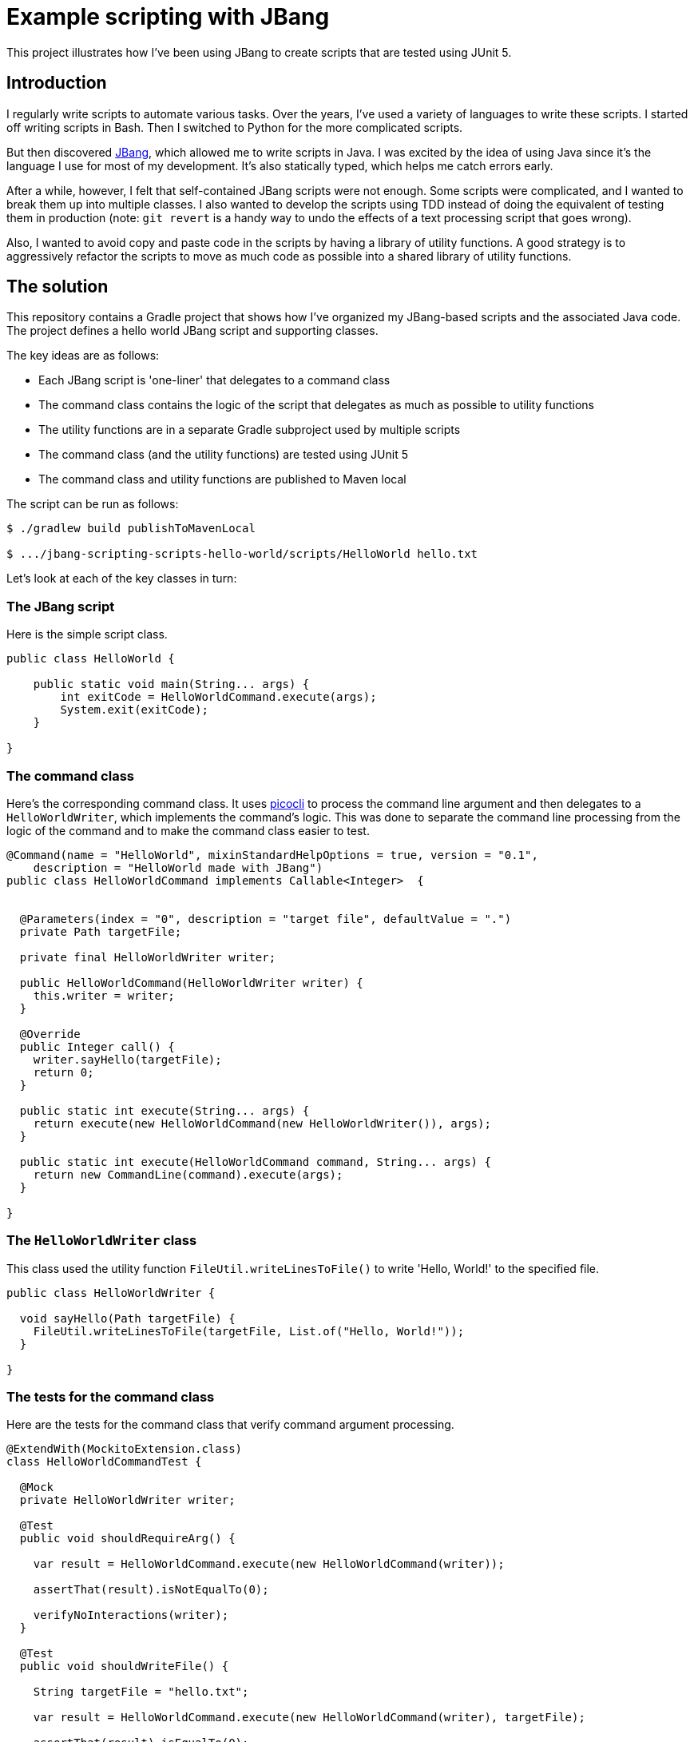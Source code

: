 
= Example scripting with JBang

This project illustrates how I've been using JBang to create scripts that are tested using JUnit 5.

== Introduction

I regularly write scripts to automate various tasks.
Over the years, I've used a variety of languages to write these scripts.
I started off writing scripts in Bash.
Then I switched to Python for the more complicated scripts.

But then discovered https://www.jbang.dev/[JBang], which allowed me to write scripts in Java.
I was excited by the idea of using Java since it's the language I use for most of my development.
It's also statically typed, which helps me catch errors early.

After a while, however, I felt that self-contained JBang scripts were not enough.
Some scripts were complicated, and I wanted to break them up into multiple classes.
I also wanted to develop the scripts using TDD instead of doing the equivalent of testing them in production (note: `git revert` is a handy way to undo the effects of a text processing script that goes wrong).

Also, I wanted to avoid copy and paste code in the scripts by having a library of utility functions.
A good strategy is to aggressively refactor the scripts to move as much code as possible into a shared library of utility functions.

== The solution

This repository contains a Gradle project that shows how I've organized my JBang-based scripts and the associated Java code.
The project defines a hello world JBang script and supporting classes.

The key ideas are as follows:

* Each JBang script is 'one-liner' that delegates to a command class
* The command class contains the logic of the script that delegates as much as possible to utility functions
* The utility functions are in a separate Gradle subproject used by multiple scripts
* The command class (and the utility functions) are tested using JUnit 5
* The command class and utility functions are published to Maven local

The script can be run as follows:

[source,shell]
----
$ ./gradlew build publishToMavenLocal

$ .../jbang-scripting-scripts-hello-world/scripts/HelloWorld hello.txt
----

Let's look at each of the key classes in turn:

=== The JBang script

Here is the simple script class.

[source,java]
----
public class HelloWorld {

    public static void main(String... args) {
        int exitCode = HelloWorldCommand.execute(args);
        System.exit(exitCode);
    }

}
----

=== The command class

Here's the corresponding command class.
It uses https://picocli.info/[picocli] to process the command line argument and then delegates to a `HelloWorldWriter`, which implements the command's logic.
This was done to separate the command line processing from the logic of the command and to make the command class easier to test.

[source,java]
----
@Command(name = "HelloWorld", mixinStandardHelpOptions = true, version = "0.1",
    description = "HelloWorld made with JBang")
public class HelloWorldCommand implements Callable<Integer>  {


  @Parameters(index = "0", description = "target file", defaultValue = ".")
  private Path targetFile;

  private final HelloWorldWriter writer;

  public HelloWorldCommand(HelloWorldWriter writer) {
    this.writer = writer;
  }

  @Override
  public Integer call() {
    writer.sayHello(targetFile);
    return 0;
  }

  public static int execute(String... args) {
    return execute(new HelloWorldCommand(new HelloWorldWriter()), args);
  }

  public static int execute(HelloWorldCommand command, String... args) {
    return new CommandLine(command).execute(args);
  }

}
----

=== The `HelloWorldWriter` class

This class used the utility function `FileUtil.writeLinesToFile()` to write 'Hello, World!' to the specified file.
[source,java]
----
public class HelloWorldWriter {

  void sayHello(Path targetFile) {
    FileUtil.writeLinesToFile(targetFile, List.of("Hello, World!"));
  }

}
----

=== The tests for the command class

Here are the tests for the command class that verify command argument processing.

[source,java]
----
@ExtendWith(MockitoExtension.class)
class HelloWorldCommandTest {

  @Mock
  private HelloWorldWriter writer;

  @Test
  public void shouldRequireArg() {

    var result = HelloWorldCommand.execute(new HelloWorldCommand(writer));

    assertThat(result).isNotEqualTo(0);

    verifyNoInteractions(writer);
  }

  @Test
  public void shouldWriteFile() {

    String targetFile = "hello.txt";

    var result = HelloWorldCommand.execute(new HelloWorldCommand(writer), targetFile);

    assertThat(result).isEqualTo(0);

    verify(writer).sayHello(Path.of(targetFile));
  }

}
----

=== Tests for `HelloWorldWriter`

Here are the tests for the `HelloWorldWriter` class.

[source,java]
----
class HelloWorldWriterTest {

  @Test
  public void shouldWriteFile() {

    var writer = new HelloWorldWriter();

    var targetFile = FileUtil.makeTempFilePath("hello.txt");

    writer.sayHello(targetFile);

    assertFileContainsExactly(targetFile, "Hello, World!");
  }

  private static void assertFileContainsExactly(Path targetFile, String... lines) {
    var contents = FileUtil.readLinesFromFile(targetFile);
    assertThat(contents).containsExactly(lines);
  }

}
----

=== The utility functions

The utility functions are in the `FileUtil` class.

[source,java]
----
public class FileUtil {

    public static void writeLinesToFile(Path targetFile, List<String> lines) {
      ...
    }
}
----

=== `test-scripts.sh`

There's also a `test-scripts.sh` script that invokes the JBang script:

[source,shell]
----
#! /bin/bash -e
./jbang-scripting-scripts-hello-world/scripts/HelloWorld --help
----